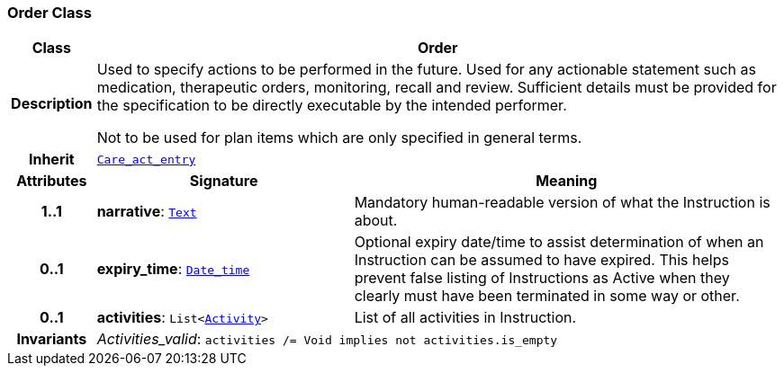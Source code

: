 === Order Class

[cols="^1,3,5"]
|===
h|*Class*
2+^h|*Order*

h|*Description*
2+a|Used to specify actions to be performed in the future. Used for any actionable statement such as medication, therapeutic orders, monitoring, recall and review. Sufficient details must be provided for the specification to be directly executable by the intended performer.

Not to be used for plan items which are only specified in general terms.

h|*Inherit*
2+|`<<_care_act_entry_class,Care_act_entry>>`

h|*Attributes*
^h|*Signature*
^h|*Meaning*

h|*1..1*
|*narrative*: `link:/releases/BASE/{base_release}/data_types.html#_text_class[Text^]`
a|Mandatory human-readable version of what the Instruction is about.

h|*0..1*
|*expiry_time*: `link:/releases/BASE/{base_release}/foundation_types.html#_date_time_class[Date_time^]`
a|Optional expiry date/time to assist determination of when an Instruction can be assumed to have expired. This helps prevent false listing of Instructions as Active when they clearly must have been terminated in some way or other.

h|*0..1*
|*activities*: `List<<<_activity_class,Activity>>>`
a|List of all activities in Instruction.

h|*Invariants*
2+a|__Activities_valid__: `activities /= Void implies not activities.is_empty`
|===
